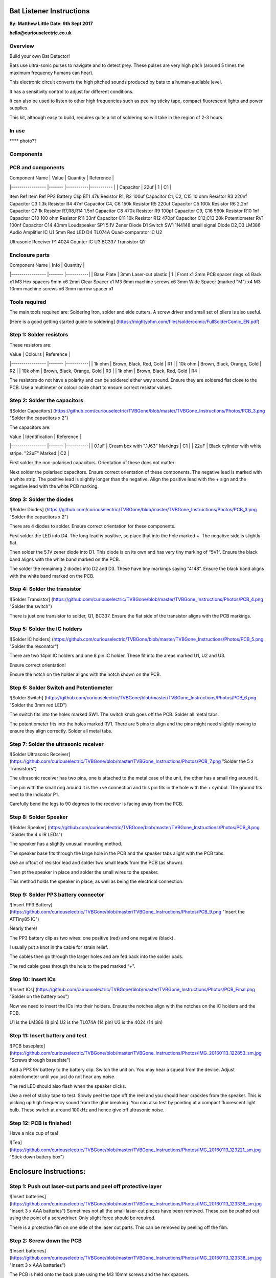 Bat Listener Instructions
=========================

**By: Matthew Little**
**Date: 9th Sept 2017**

**hello@curiouselectric.co.uk**

Overview
--------

Build your own Bat Detector!

Bats use ultra-sonic pulses to navigate and to detect prey. These pulses are very high pitch (around 5 times the maximum frequency humans can hear). 

This electronic circuit converts the high pitched sounds produced by bats to a human-audiable level. 

It has a sensitivity control to adjust for different conditions.

It can also be used to listen to other high frequencies such as peeling sticky tape, compact fluorescent lights and power supplies.

This kit, although easy to build, requires quite a lot of soldering so will take in the region of 2-3 hours.

In use 
------

**** photo??

.. image:: Photos/CuriousElectricCompany_Logo_Round_Logo_sm.png?raw=true
   :width: 400px

Components
----------

PCB and components
------------------

.. image:: Photos/parts1_web.png?raw=true
   :width: 400px

| Component Name      | Value     | Quantity  | Reference   |
|-----------------    |-------    |-----------|-----------  |
| Capacitor           | 22uf      | 1         | C1          |

Item
Ref
Item
Ref
PP3 Battery Clip
BT1
47k Resistor
R1, R2
100uf Capacitor
C1, C2, C15
10 ohm Resistor
R3
220nf Capacitor
C3
1.3k Resistor
R4
47nf Capacitor
C4, C6
150k Resistor
R5
220uf Capacitor
C5
100k Resistor
R6
2.2nf Capacitor
C7
1k Resistor
R7,R8,R14
1.5nf Capacitor
C8
470k Resistor
R9
100pf Capacitor
C9, C16
560k Resistor
R10
1nf Capacitor
C10
100 ohm Resistor
R11
33nf Capacitor
C11
10k Resistor
R12
470pf Capacitor
C12,C13
20k Potentiometer
RV1
100nf Capacitor
C14
40mm Loudspeaker
SP1
5.1V Zener Diode
D1
Switch
SW1
1N4148 small signal Diode
D2,D3
LM386 Audio Amplifier IC
U1
5mm Red LED
D4
TL074A Quad-comparator IC
U2

Ultrasonic Receiver
P1
4024 Counter IC
U3
BC337 Transistor
Q1



Enclosure parts
---------------

.. image:: Photos/parts2_web.png?raw=true
   :width: 400px
   

| Component Name      | Info                      | Quantity  | 
|-----------------    |-------                    |-----------|
| Base Plate          | 3mm Laser-cut plastic     | 1         |
Front
x1
3mm PCB spacer rings
x4
Back
x1
M3 Hex spacers 9mm 
x6
2mm Clear  Spacer
x1
M3 6mm machine screws
x6
3mm Wide Spacer (marked "M")
x4
M3 10mm machine screws
x6
3mm narrow spacer
x1


Tools required
--------------

.. image:: Photos/tools1.png?raw=true
   :width: 400px


The main tools required are: Soldering Iron, solder and side cutters. A screw driver and small set of pliers is also useful.

[Here is a good getting started guide to soldering] (https://mightyohm.com/files/soldercomic/FullSolderComic_EN.pdf)

Step 1: Solder resistors
------------------------

.. image:: Photos/resistors1.jpg?raw=true
   :width: 400px

.. image:: Photos/resistors2.jpg?raw=true
   :width: 400px
   
These resistors are:

| Value               | Colours                    | Reference |
|-----------------    |-------                     |-----------|
| 1k ohm              | Brown, Black, Red, Gold    | R1        |
| 10k ohm             | Brown, Black, Orange, Gold | R2        |
| 10k ohm             | Brown, Black, Orange, Gold | R3        |
| 1k ohm              | Brown, Black, Red, Gold    | R4        |

The resistors do not have a polarity and can be soldered either way around.
Ensure they are soldered flat close to the PCB.
Use a multimeter or colour code chart to ensure correct resistor values.

Step 2: Solder the capacitors
-----------------------------

![Solder Capacitors] (https://github.com/curiouselectric/TVBGone/blob/master/TVBGone_Instructions/Photos/PCB_3.png "Solder the capacitors x 2")

The capacitors are:

| Value              | Identification                                       | Reference |
|-----------------   |-------                                               |-----------|
| 0.1uF              | Cream box with ".1J63" Markings                      | C1        |
| 22uF               | Black cylinder with white stripe. "22uF" Marked      | C2        |

First solder the non-polarised capacitors.
Orientation of these does not matter:

Next solder the polarised capacitors. Ensure correct orientation of these components. 
The negative lead is marked with a white strip. The positive lead is slightly longer than the negative. Align the positive lead with the + sign and the negative lead with the white PCB marking.


Step 3: Solder the diodes
-------------------------

![Solder Diodes] (https://github.com/curiouselectric/TVBGone/blob/master/TVBGone_Instructions/Photos/PCB_3.png "Solder the capacitors x 2")

There are 4 diodes to solder.
Ensure correct orientation for these components.

First solder the LED into D4.
The long lead is positive, so place that into the hole marked +. The negative side is slightly flat.

Then solder the 5.1V zener diode into D1. This diode is on its own and has very tiny marking of “5V1”. Ensure the black band aligns with the white band marked on the PCB.

The solder the remaining 2 diodes into D2 and D3. These have tiny markings saying “4148”. Ensure the black band aligns with the white band marked on the PCB.

Step 4: Solder the transistor
-----------------------------

![Solder Transistor] (https://github.com/curiouselectric/TVBGone/blob/master/TVBGone_Instructions/Photos/PCB_4.png "Solder the switch")

There is just one transistor to solder, Q1, BC337.
Ensure the flat side of the transistor aligns with the PCB markings.

Step 5: Solder the IC holders
-----------------------------

![Solder IC holders] (https://github.com/curiouselectric/TVBGone/blob/master/TVBGone_Instructions/Photos/PCB_5.png "Solder the resonator")

There are two 14pin IC holders and one 8 pin IC holder. These fit into the areas marked U1, U2 and U3.

Ensure correct orientation!

Ensure the notch on the holder aligns with the notch shown on the PCB. 

Step 6: Solder Switch and Potentiometer
---------------------------------------

![Solder Switch] (https://github.com/curiouselectric/TVBGone/blob/master/TVBGone_Instructions/Photos/PCB_6.png "Solder the 3mm red LED")

The switch fits into the holes marked SW1. The switch knob goes off the PCB.
Solder all metal tabs.

The potentiometer fits into the holes marked RV1. There are 5 pins to align and the pins might need slightly moving to ensure they align correctly.
Solder all metal tabs.

Step 7: Solder the ultrasonic receiver
--------------------------------------

![Solder Ultrasonic Receiver] (https://github.com/curiouselectric/TVBGone/blob/master/TVBGone_Instructions/Photos/PCB_7.png "Solder the 5 x Transistors")

The ultrasonic receiver has two pins, one is attached to the metal case of the unit, the other has a small ring around it.

The pin with the small ring around it is the +ve connection and this pin fits in the hole with the + symbol. The ground fits next to the indicator P1.

Carefully bend the legs to 90 degrees to the receiver is facing away from the PCB.

Step 8: Solder Speaker
----------------------

![Solder Speaker] (https://github.com/curiouselectric/TVBGone/blob/master/TVBGone_Instructions/Photos/PCB_8.png "Solder the 4 x IR LEDs")

The speaker has a slightly unusual mounting method.

The speaker base fits through the large hole in the PCB and the speaker tabs alight with the PCB tabs.

Use an offcut of resistor lead and solder two small leads from the PCB (as shown).

Then pt the speaker in place and solder the small wires to the speaker.

This method holds the speaker in place, as well as being the electrical connection.

Step 9: Solder PP3 battery connector 
------------------------------------

![Insert PP3 Battery] (https://github.com/curiouselectric/TVBGone/blob/master/TVBGone_Instructions/Photos/PCB_9.png "Insert the ATTiny85 IC")

Nearly there!

The PP3 battery clip as two wires: one positive (red) and one negative (black).

I usually put a knot in the cable for strain relief.

The cables then go through the larger holes and are fed back into the solder pads.

The red cable goes through the hole to the pad marked “+”.

Step 10: Insert ICs
-------------------

![Insert ICs] (https://github.com/curiouselectric/TVBGone/blob/master/TVBGone_Instructions/Photos/PCB_Final.png "Solder on the battery box")

Now we need to insert the ICs into their holders.
Ensure the notches align with the notches on the IC holders and the PCB.

U1 is the LM386 (8 pin)
U2 is the TL074A (14 pin)
U3 is the 4024 (14 pin)

Step 11: Insert battery and test
--------------------------------

![PCB baseplate] (https://github.com/curiouselectric/TVBGone/blob/master/TVBGone_Instructions/Photos/IMG_20160113_122853_sm.jpg "Screws through baseplate")

Add a PP3 9V battery to the battery clip. Switch the unit on.
You may hear a squeal from the device. Adjust potentiometer until you just do not hear any noise.

The red LED should also flash when the speaker clicks.

Use a reel of sticky tape to test. Slowly peel the tape off the reel and you should hear crackles from the speaker. This is picking up high frequency sound from the glue breaking. You can also test by pointing at a compact fluorescent light bulb. These switch at around 100kHz and hence give off ultrasonic noise.

Step 12: PCB is finished!
-------------------------

Have a nice cup of tea!

![Tea] (https://github.com/curiouselectric/TVBGone/blob/master/TVBGone_Instructions/Photos/IMG_20160113_123221_sm.jpg "Stick down battery box")

Enclosure Instructions:
=======================

Step 1: Push out laser-cut parts and peel off protective layer
--------------------------------------------------------------

![Insert batteries] (https://github.com/curiouselectric/TVBGone/blob/master/TVBGone_Instructions/Photos/IMG_20160113_123338_sm.jpg "Insert 3 x AAA batteries")
Sometimes not all the small laser-cut pieces have been removed. These can be pushed out using the point of a screwdriver. Only slight force should be required.

There is a protective film on one side of the laser cut parts. This can be removed by peeling off the film.

Step 2: Screw down the PCB
--------------------------

![Insert batteries] (https://github.com/curiouselectric/TVBGone/blob/master/TVBGone_Instructions/Photos/IMG_20160113_123338_sm.jpg "Insert 3 x AAA batteries")

The PCB is held onto the back plate using the M3 10mm screws and the hex spacers.

The back plate has the text facing to the back.

The screws fit through the back plate then through a small circular spacer ring and then through the PCB.

It is then held in place using the threaded hex spacer.

Do this for all four corners of the PCB.


Step 3: Add end spacers
-----------------------

![Insert batteries] (https://github.com/curiouselectric/TVBGone/blob/master/TVBGone_Instructions/Photos/IMG_20160113_123338_sm.jpg "Insert 3 x AAA batteries")

To hold the end spacers in place we again use the 10mm screws and 2 of the hex spacers.

Put them through the back plate and slightly screw the hex spacer onto the screw.

Do not fully tighten this, as it will need to spin to be adjusted in the next step.

Step 4: Add battery holders
---------------------------

![Insert batteries] (https://github.com/curiouselectric/TVBGone/blob/master/TVBGone_Instructions/Photos/IMG_20160113_123338_sm.jpg "Insert 3 x AAA batteries")

The battery holders are 6 spacers which holds one end of the battery, with the other end being held the notch in the PCB.
There are three types of spacer:
1 x narrow 3mm spacer (in white frosted plastic)
4 x wide 3mm spacers (with an “M” etched on them).
1 x narrow 2mm spacer in clear plastic.

These fit onto the hex spacers we just added.

First add the narrow 3mm piece.

Then the 4 wide 3mm pieces (marked “M”).

Put the battery into the enclosure. The PP3 battery clip fits within the wider section, with the cable able to come out of the side.

The final narrow 2mm space is put on top.


Step 5: Fit top cover
---------------------

![Insert batteries] (https://github.com/curiouselectric/TVBGone/blob/master/TVBGone_Instructions/Photos/IMG_20160113_123338_sm.jpg "Insert 3 x AAA batteries")

The front cover is then put on with the text facing upwards.
Use the final 6 x 6mm M3 machine screws to hold the front cover in place.
These fasten into the threaded hex spacers.

Note: Some covers do not have the hole for the LED. The LED can be seen through the frosted plastic, so it is not needed.

Step 6: Finished!
-----------------

![Insert batteries] (https://github.com/curiouselectric/TVBGone/blob/master/TVBGone_Instructions/Photos/IMG_20160113_123338_sm.jpg "Insert 3 x AAA batteries")

That is the unit finished!

The on/off switch and the potentiometer are accessible via the side of the unit.

You now have your own bat detector.

There are many things you can investigate including:

Nature: monitor bats, mice and rats

Electrical: Check the sound from switching power supplies and fluorescent lights

Circuit Overview
================

This kit is based upon a circuit [originally published by Elektor Electronics](http://www.elektor.com/magazines/2011/november/simple-bat-detector.1971945.lynkx)

It was originally developed as a workshop for [Nottingham Hackspace](www.nottinghack.co.uk)

Circuit Schematic
-----------------

![Circuit Schematic] (https://github.com/curiouselectric/TVBGone/blob/master/TVBGone_Instructions/Photos/TVBGoneSchematic.pdf "The Circuit Schematic")


PCB overview
------------

![PCB] (https://github.com/curiouselectric/TVBGone/blob/master/TVBGone_Instructions/Photos/TVBGone_PCB.pdf "The PCB overview")

Suppliers Information
=====================

We would like you to be happy with this kit. If you are not happy for any reason then please contact us and we will help to sort it out.

Please email **hello@curiouselectric.co.uk** with any questions or comments or please tweet us at **@curiouselectric**

If any parts are missing from your kit then please email **hello@curiouselectric.co.uk** with details and, if possible, where the kit was purchased.

More technical information can be found via **www.curiouselectric.co.uk**

The GITHUB repository for all these files is: **https://github.com/curiouselectric/soldersolar**

This kit has been designed and produced by:

.. image:: Photos/CuriousElectricCompany_Logo_Round_Logo_sm.png?raw=true
   :width: 400px


..

   The Curious Electric Company
   
   hello@curiouselectric.co.uk
   
   www.curiouselectric.co.uk
   
   Hopkinson,
   
   21 Station Street,
   
   Nottingham,
   
   NG2 3AJ, UK


